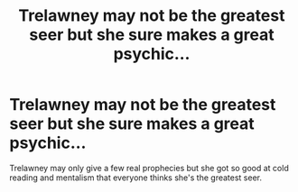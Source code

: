 #+TITLE: Trelawney may not be the greatest seer but she sure makes a great psychic...

* Trelawney may not be the greatest seer but she sure makes a great psychic...
:PROPERTIES:
:Author: Impossible-Poetry
:Score: 13
:DateUnix: 1583964010.0
:DateShort: 2020-Mar-12
:FlairText: Prompt
:END:
Trelawney may only give a few real prophecies but she got so good at cold reading and mentalism that everyone thinks she's the greatest seer.

